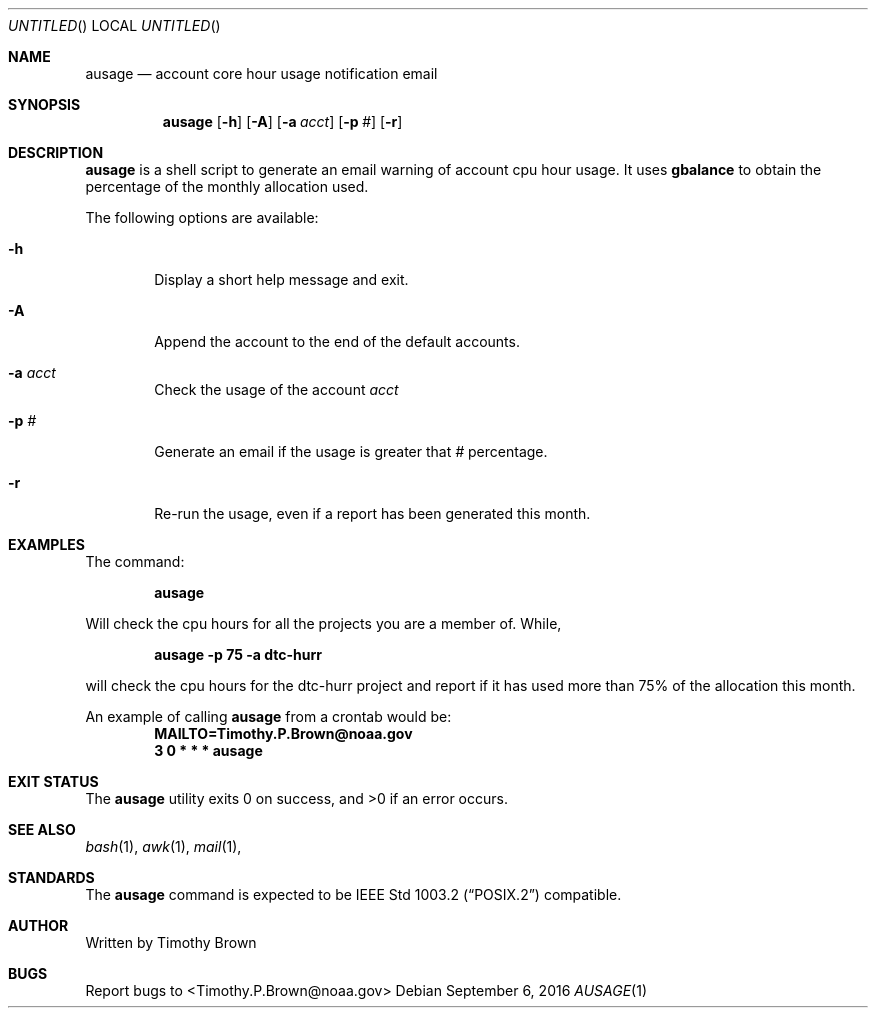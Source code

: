 .\"-
.\" Manual page written by Timothy Brown <Timothy.P.Brown@noaa.org>
.\"
.\"
.Dd September 6, 2016
.Os
.Dt AUSAGE 1 CON
.Sh NAME
.Nm ausage
.Nd account core hour usage notification email
.Sh SYNOPSIS
.Nm
.Op Fl h
.Op Fl A
.Op Fl a Ar acct
.Op Fl p Ar #
.Op Fl r
.Sh DESCRIPTION
.Nm
is a shell script to generate an email warning of account cpu hour
usage. It uses
.Nm gbalance
to obtain the percentage of the monthly allocation used.
.Pp
The following options are available:
.Bl -tag -width flag
.It Fl h
Display a short help message and exit.
.It Fl A
Append the account to the end of the default accounts.
.It Fl a Ar acct
Check the usage of the account
.Ar acct
.It Fl p Ar #
Generate an email if the usage is greater that
.Ar #
percentage.
.It Fl r
Re-run the usage, even if a report has been generated this month.
.Sh EXAMPLES
The command:
.Pp
.Dl "ausage"
.Pp
Will check the cpu hours for all the projects you are a member of. While,
.Pp
.Dl "ausage -p 75 -a dtc-hurr"
.Pp
will check the cpu hours for the dtc-hurr project and report if it has
used more than 75% of the allocation this month.
.Pp
An example of calling
.Nm
from a crontab would be:
.Dl "MAILTO=Timothy.P.Brown@noaa.gov"
.Dl "3 0 * * * ausage"
.Sh EXIT STATUS
.Ex -std
.Sh SEE ALSO
.Xr bash 1 ,
.Xr awk 1 ,
.Xr mail 1 ,
.Sh STANDARDS
The
.Nm
command is expected to be
.St -p1003.2
compatible.
.Sh AUTHOR
Written by Timothy Brown
.Sh BUGS
Report bugs to <Timothy.P.Brown@noaa.gov>
